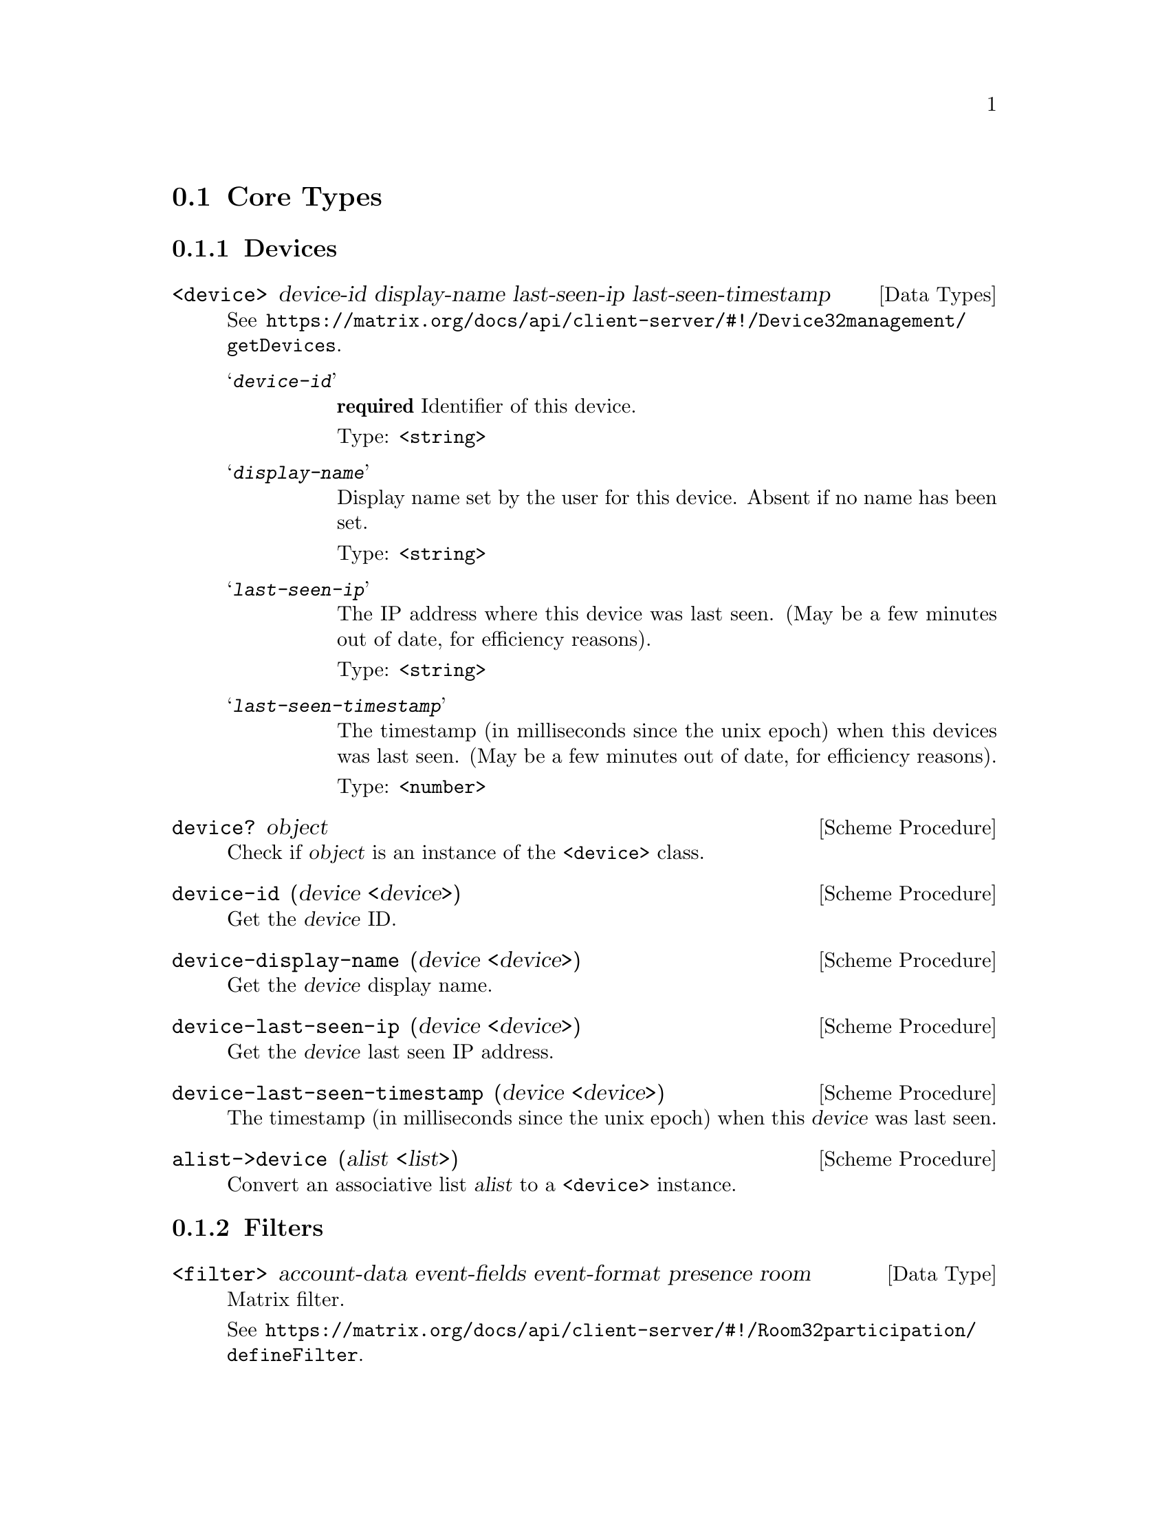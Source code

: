 @c -*-texinfo-*-
@c This file is part of Guile-Deck Reference Manual.
@c Copyright (C) 2021 Artyom V. Poptsov
@c See the file guile-deck.texi for copying conditions.

@node Core Types
@section Core Types

@subsection Devices

@deftp {Data Types} <device> device-id display-name last-seen-ip last-seen-timestamp
See @url{https://matrix.org/docs/api/client-server/#!/Device32management/getDevices}.

@table @samp

@item @var{device-id}
@strong{required} Identifier of this device.

Type: @code{<string>}

@item @var{display-name}
Display name set by the user for this device. Absent if no name has been set.

Type: @code{<string>}

@item @var{last-seen-ip}
The IP address where this device was last seen. (May be a few minutes out of
date, for efficiency reasons).

Type: @code{<string>}

@item @var{last-seen-timestamp}
The timestamp (in milliseconds since the unix epoch) when this devices was
last seen. (May be a few minutes out of date, for efficiency reasons).

Type: @code{<number>}

@end table
@end deftp

@deffn {Scheme Procedure} device? object
Check if @var{object} is an instance of the @code{<device>} class.
@end deffn

@deffn {Scheme Procedure} device-id (device <device>)
Get the @var{device} ID.
@end deffn

@deffn {Scheme Procedure} device-display-name (device <device>)
Get the @var{device} display name.
@end deffn

@deffn {Scheme Procedure} device-last-seen-ip (device <device>)
Get the @var{device} last seen IP address.
@end deffn

@deffn {Scheme Procedure} device-last-seen-timestamp (device <device>)
The timestamp (in milliseconds since the unix epoch) when this @var{device}
was last seen.
@end deffn

@deffn {Scheme Procedure} alist->device (alist <list>)
Convert an associative list @var{alist} to a @code{<device>} instance.
@end deffn

@subsection Filters

@deftp {Data Type} <filter> account-data event-fields event-format presence room
Matrix filter.

See
@url{https://matrix.org/docs/api/client-server/#!/Room32participation/defineFilter}.
@end deftp

@deftp {Data Type} <event-filter> limit not-senders not-types senders types
TODO:
@end deftp

@deftp {Data Type} <room-filter> account-data ephemeral include-leave? not-rooms rooms state timeline
TODO:
@end deftp

@deftp {Data Type} <state-filter> limit not-senders not-types senders types contains-url? include-redundant-members? lazy-load-members? not-rooms rooms
TODO:
@end deftp

@deffn {Scheme Procedure} filter? object
Check if an @var{object} is a @code{<filter>} instance.
@end deffn

@deffn {Scheme Procedure} filter->alist (filter <filter>)
Convert a @var{filter} instance to an alist.
@end deffn

@deffn  {Scheme Procedure} filter->json-string (filter <filter>)
@deffnx {Scheme Procedure} filter->json-string (filter <room-filter>)
@deffnx {Scheme Procedure} filter->json-string (filter <state-filter>)
@deffnx {Scheme Procedure} filter->json-string (filter <event-filter>)
Convert a @var{filter} instance to a JSON string.
@end deffn

@subsection Matrix Content URI

@deftp {Data Type} <matrix-content-uri> server protocol media-id
TODO:
@end deftp

@deffn {Scheme Procedure} matrix-content-uri? object
TODO:
@end deffn

@deffn {Scheme Procedure} matrix-content-uri-protocol (string <string>)
TODO:
@end deffn

@deffn {Scheme Procedure} matrix-content-uri-server (string <string>)
TODO:
@end deffn

@deffn {Scheme Procedure} matrix-content-uri-media-id (string <string>)
TODO:
@end deffn

@deffn {Scheme Procedure} string->matrix-content-uri (string <string>)
TODO:
@end deffn

@deffn {Scheme Procedure} matrix-content-uri->string (uri <matrix-content-uri>)
TODO:
@end deffn

@subsection Matrix ID

@deftp {Data Type} <matrix-id> type server identity
TODO:
@end deftp

@deffn {Scheme Procedure} matrix-id? object
TODO:
@end deffn

@deffn {Scheme Procedure} matrix-id-type (id <matrix-id>)
TODO:
@end deffn

@deffn {Scheme Procedure} matrix-id-identity (id <matrix-id>)
TODO:
@end deffn

@deffn {Scheme Procedure} matrix-id-server (id <matrix-id>)
TODO:
@end deffn

@deffn {Scheme Procedure} matrix-type->char (identity <symbol>)
TODO:
@end deffn

@deffn {Scheme Procedure} char->matrix-type (ch <char>)
TODO:
@end deffn

@deffn {Scheme Procedure} matrix-id->string (id <matrix-id>)
TODO:
@end deffn

@deffn {Scheme Procedure} string->matrix-id (string <string>)
TODO:
@end deffn

@subsection State

@deftp {Data Type} <state>
This class describes a Matrix state.

See @url{https://matrix.org/docs/api/client-server/#!/Room32participation/sync}.
@end deftp

@deffn {Scheme Procedure} state? object
Check if a @var{object} is an instance of @code{<state>} class.
@end deffn

@deffn {Scheme Procedure} state-account-data (state <state>)
Get the global private data created by this user as a list of
@code{<matrix-event>}.
@end deffn

@deffn {Scheme Procedure} state-device-lists (state <state>)
Get the information on end-to-end device updates.
@end deffn

@deffn {Scheme Procedure} state-device-one-time-keys-count (state <state>)
Get the information on end-to-end encryption keys.
@end deffn

@deffn {Scheme Procedure} state-next-batch (state <state>)
Get the batch token to supply in the since param of the next @code{/sync}
request.
@end deffn

@deffn {Scheme Procedure} state-presense (state <state>)
Get the updates to the presence status of other users.
@end deffn

@deffn {Scheme Procedure} state-rooms (state <state>)
Get the updates to rooms.
@end deffn

@deffn {Scheme Procedure} state-to-device (state <state>)
Get the information on the send-to-device messages for the client device.
@end deffn

@deffn {Scheme Procedure} state-rooms-invite (state <state>)
Get the updates to rooms related to invitations.
@end deffn

@deffn {Scheme Procedure} state-rooms-invite-available? (state <state>)
Check if invitation updates available.
@end deffn

@deffn {Scheme Procedure} state-rooms-join (state <state>)
TODO:
@end deffn

@deffn {Scheme Procedure} state-rooms-join-available? (state <state>)
TODO:
@end deffn

@deffn {Scheme Procedure} state-rooms-leave (state <state>)
TODO:
@end deffn

@deffn {Scheme Procedure} state-rooms-leave-available? (state <state>)
TODO:
@end deffn

@deffn {Scheme Procedure} alist->state (alist <list>)
Convert an associative list @var{alist} to a @code{<state>} instance.
@end deffn

@c Local Variables:
@c TeX-master: "guile-deck.texi"
@c End:

